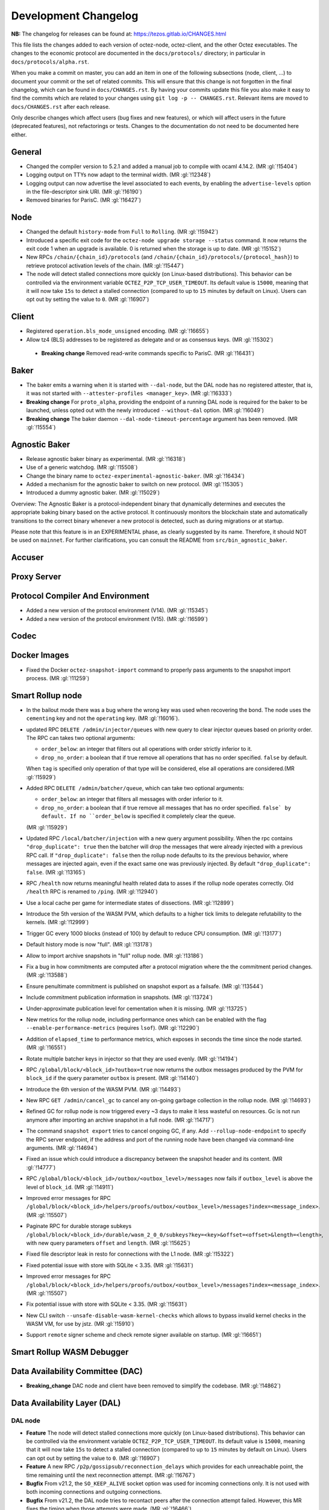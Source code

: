 Development Changelog
'''''''''''''''''''''

**NB:** The changelog for releases can be found at: https://tezos.gitlab.io/CHANGES.html


This file lists the changes added to each version of octez-node,
octez-client, and the other Octez executables. The changes to the economic
protocol are documented in the ``docs/protocols/`` directory; in
particular in ``docs/protocols/alpha.rst``.

When you make a commit on master, you can add an item in one of the
following subsections (node, client, …) to document your commit or the
set of related commits. This will ensure that this change is not
forgotten in the final changelog, which can be found in ``docs/CHANGES.rst``.
By having your commits update this file you also make it easy to find the
commits which are related to your changes using ``git log -p -- CHANGES.rst``.
Relevant items are moved to ``docs/CHANGES.rst`` after each release.

Only describe changes which affect users (bug fixes and new features),
or which will affect users in the future (deprecated features),
not refactorings or tests. Changes to the documentation do not need to
be documented here either.

General
-------

- Changed the compiler version to 5.2.1 and added a manual job to compile with
  ocaml 4.14.2. (MR :gl:`!15404`)

- Logging output on TTYs now adapt to the terminal width. (MR :gl:`!12348`)

- Logging output can now advertise the level associated to each events, by
  enabling the ``advertise-levels`` option in the file-descriptor sink URI. (MR
  :gl:`!16190`)

- Removed binaries for ParisC. (MR :gl:`!16427`)

Node
----

- Changed the default ``history-mode`` from ``Full`` to ``Rolling``. (MR :gl:`!15942`)

- Introduced a specific exit code for the ``octez-node upgrade storage
  --status`` command. It now returns the exit code 1 when an upgrade
  is available. 0 is returned when the storage is up to date. (MR :gl:`!15152`)

- New RPCs ``/chain/{chain_id}/protocols`` (and
  ``/chain/{chain_id}/protocols/{protocol_hash}``) to retrieve protocol
  activation levels of the chain. (MR :gl:`!15447`)

- The node will detect stalled connections more quickly (on
  Linux-based distributions). This behavior can be controlled via the
  environment variable ``OCTEZ_P2P_TCP_USER_TIMEOUT``. Its default
  value is ``15000``, meaning that it will now take ``15s`` to detect
  a stalled connection (compared to up to ``15`` minutes by default on
  Linux). Users can opt out by setting the value to ``0``. (MR
  :gl:`!16907`)

Client
------

- Registered ``operation.bls_mode_unsigned`` encoding. (MR :gl:`!16655`)

- Allow tz4 (BLS) addresses to be registered as delegate and or as consensus
  keys. (MR :gl:`!15302`)

 - **Breaking change** Removed read-write commands specific to ParisC. (MR :gl:`!16431`)

Baker
-----

- The baker emits a warning when it is started with ``--dal-node``, but the DAL
  node has no registered attester, that is, it was not started with
  ``--attester-profiles <manager_key>``. (MR :gl:`!16333`)

- **Breaking change** For ``proto_alpha``, providing the endpoint of a running
  DAL node is required for the baker to be launched, unless opted out with the
  newly introduced ``--without-dal`` option. (MR :gl:`!16049`)

- **Breaking change** The baker daemon ``--dal-node-timeout-percentage``
  argument has been removed. (MR :gl:`!15554`)

Agnostic Baker
--------------

- Release agnostic baker binary as experimental. (MR :gl:`!16318`)

- Use of a generic watchdog. (MR :gl:`!15508`)

- Change the binary name to ``octez-experimental-agnostic-baker``. (MR :gl:`!16434`)

- Added a mechanism for the agnostic baker to switch on new protocol. (MR :gl:`!15305`)

- Introduced a dummy agnostic baker. (MR :gl:`!15029`)

Overview: The Agnostic Baker is a protocol-independent binary that dynamically determines
and executes the appropriate baking binary based on the active protocol. It continuously
monitors the blockchain state and automatically transitions to the correct binary whenever
a new protocol is detected, such as during migrations or at startup.

Please note that this feature is in an EXPERIMENTAL phase, as clearly suggested by its name.
Therefore, it should NOT be used on ``mainnet``. For further clarifications, you can consult
the README from ``src/bin_agnostic_baker``.

Accuser
-------

Proxy Server
------------

Protocol Compiler And Environment
---------------------------------

- Added a new version of the protocol environment (V14). (MR :gl:`!15345`)

- Added a new version of the protocol environment (V15). (MR :gl:`!16599`)

Codec
-----

Docker Images
-------------

- Fixed the Docker ``octez-snapshot-import`` command to properly pass
  arguments to the snapshot import process. (MR :gl:`!11259`)

Smart Rollup node
-----------------

- In the bailout mode there was a bug where the wrong key was used
  when recovering the bond. The node uses the ``cementing`` key and not
  the ``operating`` key. (MR :gl:`!16016`).

- updated RPC ``DELETE /admin/injector/queues`` with new query to
  clear injector queues based on priority order. The RPC can takes two
  optional arguments:

  + ``order_below``: an integer that filters out all operations with
    order strictly inferior to it.

  + ``drop_no_order``: a boolean that if true remove all operations
    that has no order specified. ``false`` by default.

  When ``tag`` is specified only operation of that type will be
  considered, else all operations are considered.(MR :gl:`!15929`)

- Added RPC ``DELETE /admin/batcher/queue``, which can take two optional
  arguments:

  + ``order_below``: an integer that filters all messages with order
    inferior to it.

  + ``drop_no_order``: a boolean that if true remove all messages that
    has no order specified. ``false` by default. If no ``order_below``
    is specified it completely clear the queue.

  (MR :gl:`!15929`)

- Updated RPC ``/local/batcher/injection`` with a new query argument
  possibility. When the rpc contains ``"drop_duplicate": true`` then
  the batcher will drop the messages that were already injected with a
  previous RPC call.  If ``"drop_duplicate": false`` then the rollup
  node defaults to its the previous behavior, where messages are
  injected again, even if the exact same one was previously
  injected. By default ``"drop_duplicate": false``. (MR :gl:`!13165`)

- RPC ``/health`` now returns meaningful health related data to asses if the
  rollup node operates correctly. Old ``/health`` RPC is renamed to ``/ping``.
  (MR :gl:`!12940`)

- Use a local cache per game for intermediate states of dissections. (MR
  :gl:`!12899`)

- Introduce the 5th version of the WASM PVM, which defaults to a higher tick
  limits to delegate refutability to the kernels. (MR :gl:`!12999`)

- Trigger GC every 1000 blocks (instead of 100) by default to reduce CPU
  consumption. (MR :gl:`!13177`)

- Default history mode is now "full". (MR :gl:`!13178`)

- Allow to import archive snapshots in "full" rollup node. (MR :gl:`!13186`)

- Fix a bug in how commitments are computed after a protocol migration
  where the the commitment period changes. (MR :gl:`!13588`)

- Ensure penultimate commitment is published on snapshot export as a
  failsafe. (MR :gl:`!13544`)

- Include commitment publication information in snapshots. (MR :gl:`!13724`)

- Under-approximate publication level for cementation when it is missing. (MR
  :gl:`!13725`)

- New metrics for the rollup node, including performance ones which can be
  enabled with the flag ``--enable-performance-metrics`` (requires
  ``lsof``). (MR :gl:`!12290`)

- Addition of ``elapsed_time`` to performance metrics,
  which exposes in seconds the time since the node started. (MR :gl:`!16551`)

- Rotate multiple batcher keys in injector so that they are used evenly. (MR
  :gl:`!14194`)

- RPC ``/global/block/<block_id>?outbox=true`` now returns the outbox messages
  produced by the PVM for ``block_id`` if the query parameter ``outbox`` is
  present. (MR :gl:`!14140`)

- Introduce the 6th version of the WASM PVM. (MR :gl:`!14493`)

- New RPC ``GET /admin/cancel_gc`` to cancel any on-going garbage collection in
  the rollup node. (MR :gl:`!14693`)

- Refined GC for rollup node is now triggered every ~3 days to make it less
  wasteful on resources. Gc is not run anymore after importing an archive
  snapshot in a full node. (MR :gl:`!14717`)

- The command ``snapshot export`` tries to cancel ongoing GC, if any. Add
  ``--rollup-node-endpoint`` to specify the RPC server endpoint, if the address
  and port of the running node have been changed via command-line arguments. (MR
  :gl:`!14694`)

- Fixed an issue which could introduce a discrepancy between the snapshot header
  and its content. (MR :gl:`!14777`)

- RPC ``/global/block/<block_id>/outbox/<outbox_level>/messages`` now fails if
  ``outbox_level`` is above the level of ``block_id``. (MR :gl:`!14911`)

- Improved error messages for RPC
  ``/global/block/<block_id>/helpers/proofs/outbox/<outbox_level>/messages?index=<message_index>``. (MR :gl:`!15507`)

- Paginate RPC for durable storage subkeys
  ``/global/block/<block_id>/durable/wasm_2_0_0/subkeys?key=<key>&offset=<offset>&length=<length>``,
  with new query parameters ``offset`` and ``length``. (MR :gl:`!15625`)

- Fixed file descriptor leak in resto for connections with the L1 node.
  (MR :gl:`!15322`)

- Fixed potential issue with store with SQLite < 3.35. (MR :gl:`!15631`)
- Improved error messages for RPC
  ``/global/block/<block_id>/helpers/proofs/outbox/<outbox_level>/messages?index=<message_index>``. (MR :gl:`!15507`)

- Fix potential issue with store with SQLite < 3.35. (MR :gl:`!15631`)

- New CLI switch ``--unsafe-disable-wasm-kernel-checks`` which allows to bypass
  invalid kernel checks in the WASM VM, for use by jstz. (MR :gl:`!15910`)

- Support ``remote`` signer scheme and check remote signer available on
  startup. (MR :gl:`!16651`)

Smart Rollup WASM Debugger
--------------------------

Data Availability Committee (DAC)
---------------------------------

- **Breaking_change** DAC node and client have been removed to
  simplify the codebase. (MR :gl:`!14862`)

Data Availability Layer (DAL)
-----------------------------

DAL node
~~~~~~~~

- **Feature** The node will detect stalled connections more quickly (on
  Linux-based distributions). This behavior can be controlled via the
  environment variable ``OCTEZ_P2P_TCP_USER_TIMEOUT``. Its default
  value is ``15000``, meaning that it will now take ``15s`` to detect
  a stalled connection (compared to up to ``15`` minutes by default on
  Linux). Users can opt out by setting the value to ``0``. (MR
  :gl:`!16907`)


- **Feature** A new RPC ``/p2p/gossipsub/reconnection_delays`` which
  provides for each unreachable point, the time remaining until the
  next reconnection attempt. (MR :gl:`!16767`)

- **Bugfix** From v21.2, the ``SO_KEEP_ALIVE`` socket option was used
  for incoming connections only. It is not used with both incoming
  connections and outgoing connections.

- **Bugfix** From v21.2, the DAL node tries to recontact peers after
  the connection attempt failed. However, this MR fixes the timing
  when those attempts were made. (MR :gl:`!16466`)

- **Feature** The DAL node stores now a peers.json file in its
  directory when it is shutdown with SIGINT. This file is read if it
  exists when starting the DAL node to restore previous known
  connections quickly.

- **Bugfix** When shutting down the DAL node using SIGINT, it does a
  best effort to shutdown properly its running P2P connections

- The DAL node supports a ``config update`` command to update an
  existing configuration. It takes the same arguments as for the other
  commands. (MR :gl:`!15759`)

- **Breaking_change** The configuration value ``metrics-addr`` is now an option.
  It should not break unless the value differs from the default value
  (``0.0.0.0:11733``). The new default value is ``None``, so no metrics are
  exported by default.

- **Breaking change** For the RPCs ``/p2p/gossipsub/topics/peers``,
  ``/p2p/gossipsub/pkhs/peers``, and ``/p2p/gossipsub/slot_indexes/peers``, the
  flag ``subscribed`` is removed and a new flag ``all`` is introduced. The
  default behavior is now to list peers only for topics the current peer is
  subscribed to, while the ``all`` flag can be used to recover the previous
  behavior. (MR :gl:`!14518`)

- Fixed file descriptor leak in resto affecting connections to the L1 node.
  (MR :gl:`!15322`)

- **Feature** The DAL node downloads trusted setup files when launched in observer
   or operator mode. (MR :gl:`!16102`)

- Added a new RPC ``/last_processed_level`` to retrieve the last (finalized) L1
  level processed by a DAL node (MR :gl:`!16420`)
- A warning is emitted when registering a public key hash (as an attester
  profile) that does not correspond to that of a delegate. (MR :gl:`!16336`)

- Set the message validation function at node startup, fixing
  https://gitlab.com/tezos/tezos/-/issues/7629. (MR :gl:`!15830`)

- A warning has been introduced in case it is observed that the DAL node lags
  behind the L1 node. (MR :gl:`!15756`)

- **Change** The DAL node store version has been upgraded from 1 to 2.
  The DAL node store will automatically upgrade without requiring any
  user action. For users running the DAL node with the
  ``--operator-profile`` flag enabled, the node now uses SQLite
  specifically for managing skip list cells (MR :gl:`!15780`),
  preventing inode exhaustion. All other stores remain unchanged.

- Added a new RPC ``GET /protocol_parameters/`` that retrieve the protocol
  parameters that the DAL node uses for a given level, which by default is the
  last finalized level the node is aware of. (MR :gl:`!16704`)

- Added a new RPC ``GET /p2p/gossipsub/mesh/`` that returns the GossipSub mesh
  (i.e. full data connections per topic) of a peer. (MR :gl:`!16754`)

- Added a new RPC ``GET /p2p/gossipsub/fanout/`` that returns the GossipSub
  fanout of a peer. (MR :gl:`!16764`)

- Increased the retention period of shards for bakers from 16 levels to 150 levels. (MR
  :gl:`!16869`)
- Added a new RPC ``GET /published_levels/<level>/known_traps`` that returns the
  trap shards that the DAL node knows. (MR :gl:`!16870`)

Protocol
~~~~~~~~

Miscellaneous
-------------

- Renamed ``Bls`` file from the crypto library in ``Bls_aug.ml``. (MR :gl:`!16683`).
